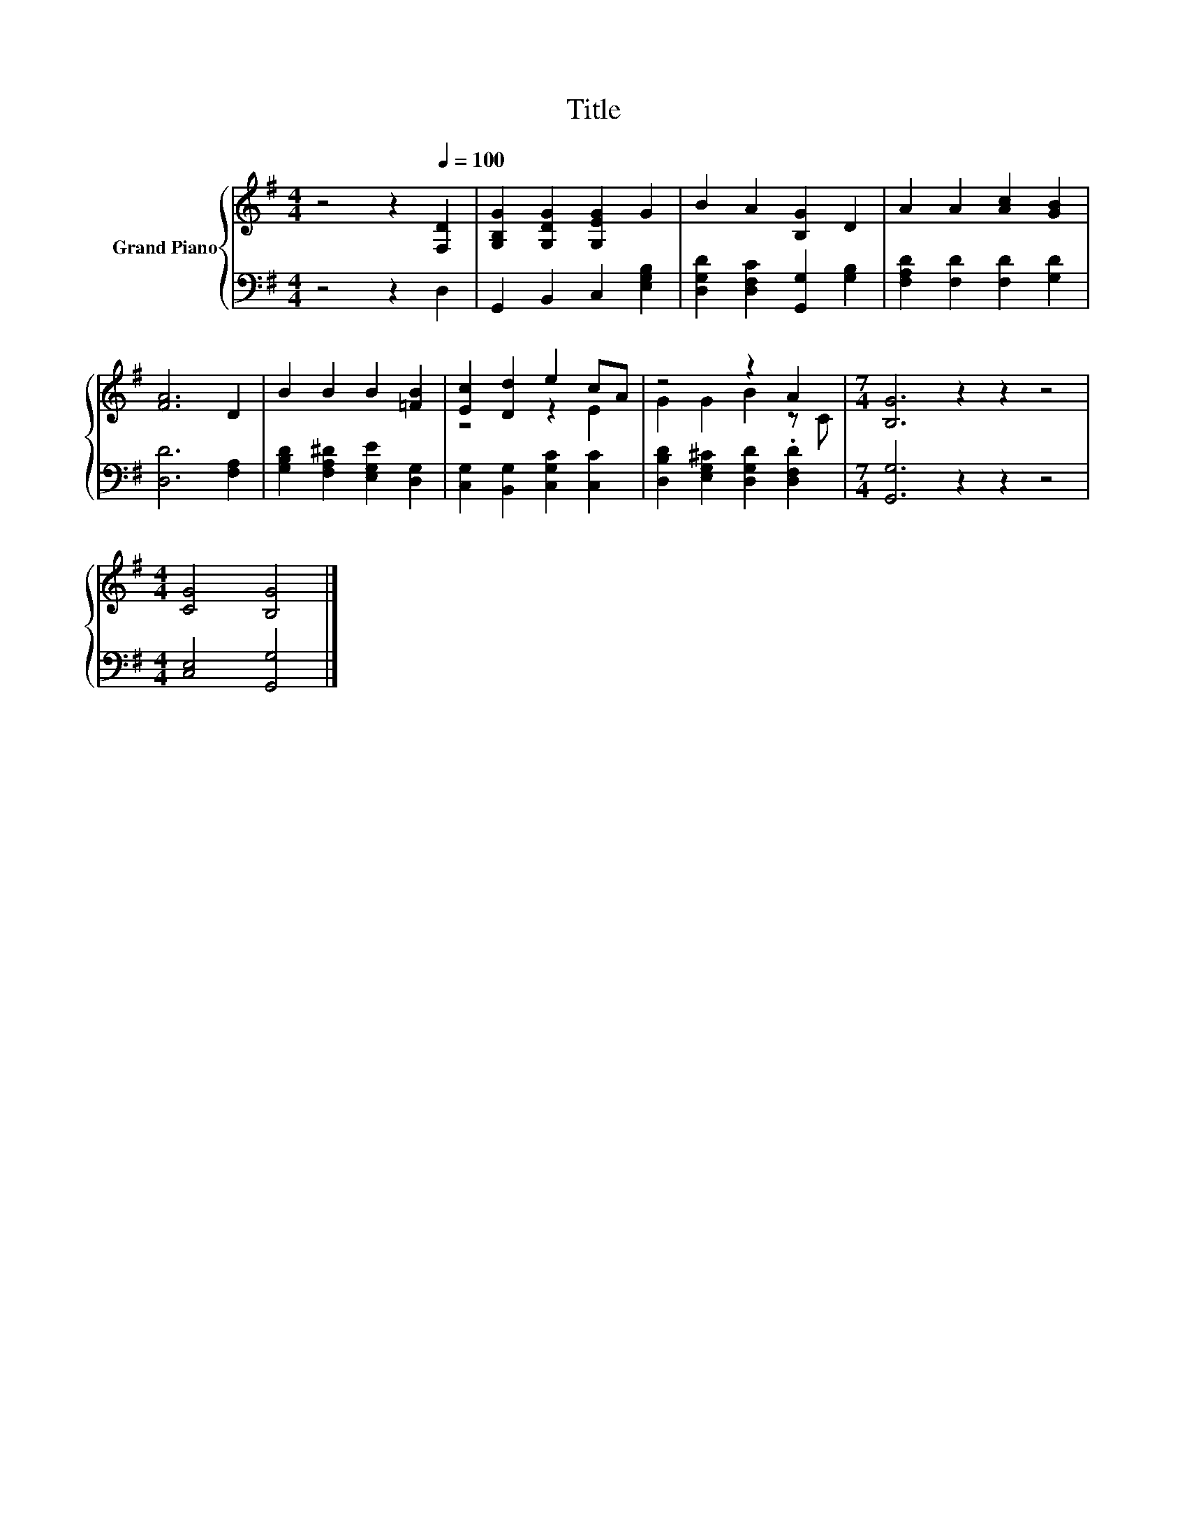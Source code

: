 X:1
T:Title
%%score { ( 1 3 ) | 2 }
L:1/8
M:4/4
K:G
V:1 treble nm="Grand Piano"
V:3 treble 
V:2 bass 
V:1
 z4 z2[Q:1/4=100] [F,D]2 | [G,B,G]2 [G,DG]2 [G,EG]2 G2 | B2 A2 [B,G]2 D2 | A2 A2 [Ac]2 [GB]2 | %4
 [FA]6 D2 | B2 B2 B2 [=FB]2 | [Ec]2 [Dd]2 e2 cA | z4 z2 A2 |[M:7/4] [B,G]6 z2 z2 z4 | %9
[M:4/4] [CG]4 [B,G]4 |] %10
V:2
 z4 z2 D,2 | G,,2 B,,2 C,2 [E,G,B,]2 | [D,G,D]2 [D,F,C]2 [G,,G,]2 [G,B,]2 | %3
 [F,A,D]2 [F,D]2 [F,D]2 [G,D]2 | [D,D]6 [F,A,]2 | [G,B,D]2 [F,A,^D]2 [E,G,E]2 [D,G,]2 | %6
 [C,G,]2 [B,,G,]2 [C,G,C]2 [C,C]2 | [D,B,D]2 [E,G,^C]2 [D,G,D]2 .[D,F,D]2 | %8
[M:7/4] [G,,G,]6 z2 z2 z4 |[M:4/4] [C,E,]4 [G,,G,]4 |] %10
V:3
 x8 | x8 | x8 | x8 | x8 | x8 | z4 z2 E2 | G2 G2 B2 z C |[M:7/4] x14 |[M:4/4] x8 |] %10

